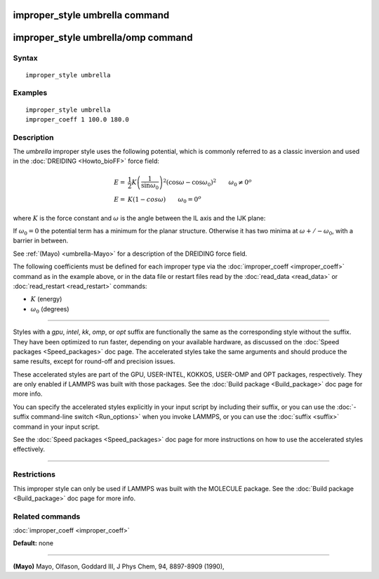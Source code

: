 .. index:: improper\_style umbrella

improper\_style umbrella command
================================

improper\_style umbrella/omp command
====================================

Syntax
""""""


.. parsed-literal::

   improper_style umbrella

Examples
""""""""


.. parsed-literal::

   improper_style umbrella
   improper_coeff 1 100.0 180.0

Description
"""""""""""

The *umbrella* improper style uses the following potential, which is
commonly referred to as a classic inversion and used in the
:doc:`DREIDING <Howto_bioFF>` force field:

.. math::

  E = & \frac{1}{2}K\left( \frac{1}{\sin\omega_0}\right) ^2 \left( \cos\omega - \cos\omega_0\right) ^2 \qquad \omega_0 \neq 0^o \\
  E = & K\left( 1-cos\omega\right)  \qquad \omega_0 = 0^o


where :math:`K` is the force constant and :math:`\omega` is the angle between the IL
axis and the IJK plane:

.. image:: JPG/umbrella.jpg
   :align: center

If :math:`\omega_0 = 0` the potential term has a minimum for the planar
structure.  Otherwise it has two minima at :math:`\omega +/- \omega_0`,
with a barrier in between.

See :ref:`(Mayo) <umbrella-Mayo>` for a description of the DREIDING force field.

The following coefficients must be defined for each improper type via
the :doc:`improper_coeff <improper_coeff>` command as in the example
above, or in the data file or restart files read by the
:doc:`read_data <read_data>` or :doc:`read_restart <read_restart>`
commands:

* :math:`K` (energy)
* :math:`\omega_0` (degrees)


----------


Styles with a *gpu*\ , *intel*\ , *kk*\ , *omp*\ , or *opt* suffix are
functionally the same as the corresponding style without the suffix.
They have been optimized to run faster, depending on your available
hardware, as discussed on the :doc:`Speed packages <Speed_packages>` doc
page.  The accelerated styles take the same arguments and should
produce the same results, except for round-off and precision issues.

These accelerated styles are part of the GPU, USER-INTEL, KOKKOS,
USER-OMP and OPT packages, respectively.  They are only enabled if
LAMMPS was built with those packages.  See the :doc:`Build package <Build_package>` doc page for more info.

You can specify the accelerated styles explicitly in your input script
by including their suffix, or you can use the :doc:`-suffix command-line switch <Run_options>` when you invoke LAMMPS, or you can use the
:doc:`suffix <suffix>` command in your input script.

See the :doc:`Speed packages <Speed_packages>` doc page for more
instructions on how to use the accelerated styles effectively.


----------


Restrictions
""""""""""""


This improper style can only be used if LAMMPS was built with the
MOLECULE package.  See the :doc:`Build package <Build_package>` doc page
for more info.

Related commands
""""""""""""""""

:doc:`improper_coeff <improper_coeff>`

**Default:** none


----------


.. _umbrella-Mayo:



**(Mayo)** Mayo, Olfason, Goddard III, J Phys Chem, 94, 8897-8909
(1990),
